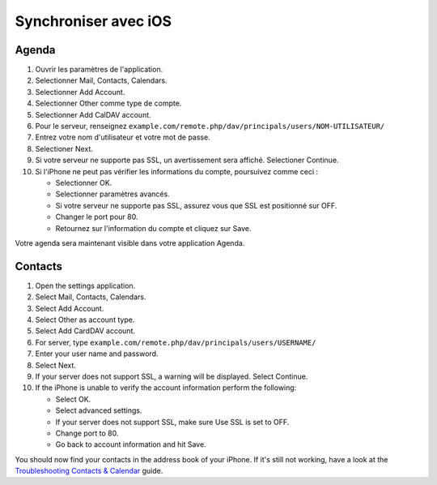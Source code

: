 ======================
Synchroniser avec iOS
======================

Agenda
--------

#. Ouvrir les paramètres de l'application.
#. Selectionner Mail, Contacts, Calendars.
#. Selectionner Add Account.
#. Selectionner Other comme type de compte.
#. Selectionner Add CalDAV account.
#. Pour le serveur, renseignez ``example.com/remote.php/dav/principals/users/NOM-UTILISATEUR/``
#. Entrez votre nom d'utilisateur et votre mot de passe.
#. Selectioner Next.
#. Si votre serveur ne supporte pas SSL, un avertissement sera affiché.
   Selectioner Continue.
#. Si l'iPhone ne peut pas vérifier les informations du compte, poursuivez comme ceci :

   -  Selectionner OK.
   -  Selectionner paramètres avancés.
   -  Si votre serveur ne supporte pas SSL, assurez vous que SSL est positionné sur OFF.
   -  Changer le port pour 80.
   -  Retournez sur l'information du compte et cliquez sur Save.

Votre agenda sera maintenant visible dans votre application Agenda.


Contacts
--------

#. Open the settings application.
#. Select Mail, Contacts, Calendars.
#. Select Add Account.
#. Select Other as account type.
#. Select Add CardDAV account.
#. For server, type ``example.com/remote.php/dav/principals/users/USERNAME/``
#. Enter your user name and password.
#. Select Next.
#. If your server does not support SSL, a warning will be displayed.
   Select Continue.
#. If the iPhone is unable to verify the account information perform the
   following:

   -  Select OK.
   -  Select advanced settings.
   -  If your server does not support SSL, make sure Use SSL is set to OFF.
   -  Change port to 80.
   -  Go back to account information and hit Save.

You should now find your contacts in the address book of your iPhone.
If it's still not working, have a look at the `Troubleshooting Contacts & Calendar`_
guide.

.. _Troubleshooting Contacts & Calendar: https://docs.nextcloud.org/server/14/admin_manual/issues/index.html#troubleshooting-contacts-calendar
.. TODO ON RELEASE: Update version number above on release
